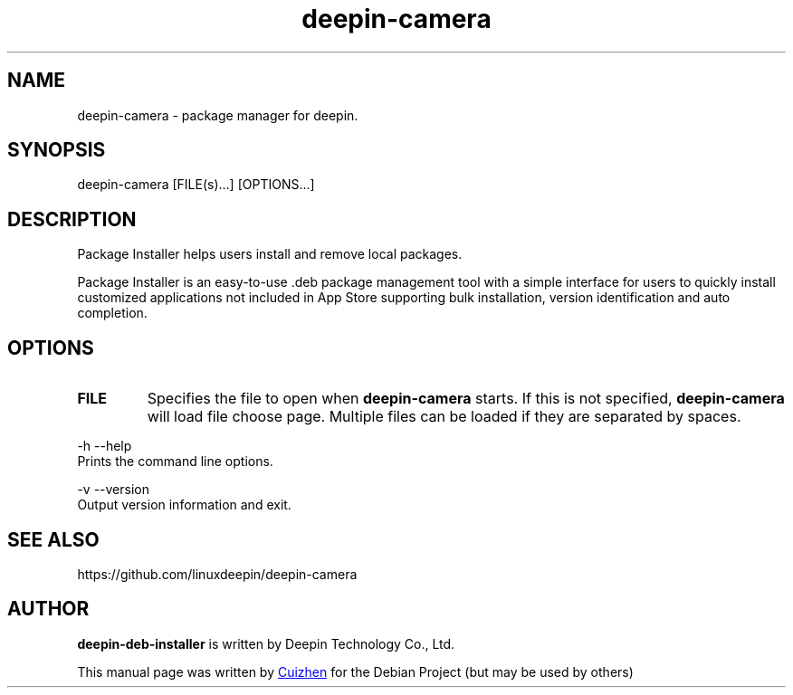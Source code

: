 .\"                                      Hey, EMACS: -*- nroff -*-
.\" (C) Copyright 2021 shicetu <shicetu@uniontech.com>,
.\"
.TH "deepin-camera" "1" "2021-1-28" "Deepin"
.\" Please adjust this date whenever revising the manpage.
.\"
.\" Some roff macros, for reference:
.\" .nh        disable hyphenation
.\" .hy        enable hyphenation
.\" .ad l      left justify
.\" .ad b      justify to both left and right margins
.\" .nf        disable filling
.\" .fi        enable filling
.\" .br        insert line break
.\" .sp <n>    insert n+1 empty lines
.\" for manpage-specific macros, see man(7)
.SH NAME
deepin-camera \- package manager for deepin.
.SH SYNOPSIS
deepin-camera [FILE(s)...] [OPTIONS...]
.SH DESCRIPTION
Package Installer helps users install and remove local packages.
.PP
Package Installer is an easy-to-use .deb package management tool with a simple interface for users to quickly install customized applications not included in App Store supporting bulk installation, version identification and auto completion.
.SH OPTIONS
.TP
\fBFILE\fR
Specifies the file to open when
.B deepin-camera
starts. If this is not specified,
.B deepin-camera
will load file choose page. Multiple files can be loaded if they are
separated by spaces.
.PP
-h  --help 
       Prints the command line options.
.PP
-v  --version
       Output version information and exit.
.PP

.SH SEE ALSO
https://github.com/linuxdeepin/deepin-camera
.SH AUTHOR
.PP
.B deepin-deb-installer
is written by Deepin Technology Co., Ltd.
.PP
This manual page was written by
.MT shicetu@\:uniontech.com
Cuizhen
.ME
for the Debian Project (but may be used by others)
